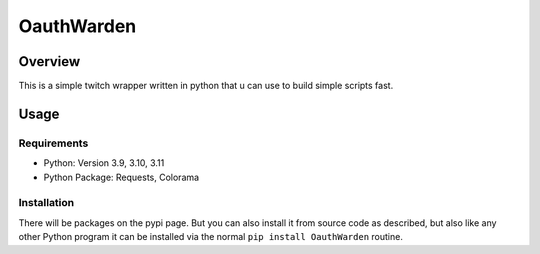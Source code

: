 ####################
    OauthWarden
####################

**********
 Overview
**********

This is a simple twitch wrapper written in python that u can use to build simple scripts fast.

*******
 Usage
*******

Requirements
============

-  Python: Version 3.9, 3.10, 3.11
-  Python Package: Requests, Colorama

Installation
============

There will be packages on the pypi page. But you can also
install it from source code as described, but also like any other
Python program it can be installed via the normal ``pip install OauthWarden`` routine.

